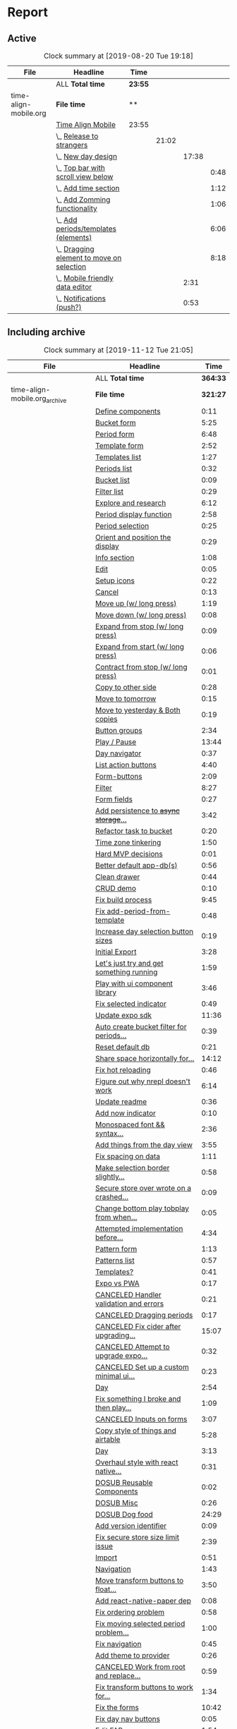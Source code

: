 * Report
** Active
 #+BEGIN: clocktable :scope ("./time-align-mobile.org") :maxlevel 4 :fileskip0 t :link t
 #+CAPTION: Clock summary at [2019-08-20 Tue 19:18]
 | File                  | Headline                                      | Time    |       |       |      |
 |-----------------------+-----------------------------------------------+---------+-------+-------+------|
 |                       | ALL *Total time*                              | *23:55* |       |       |      |
 |-----------------------+-----------------------------------------------+---------+-------+-------+------|
 | time-align-mobile.org | *File time*                                   | **      |       |       |      |
 |                       | [[file:/home/justin/projects/time-align-mobile/time-align-mobile.org::Time%20Align%20Mobile][Time Align Mobile]]                             | 23:55   |       |       |      |
 |                       | \_  [[file:/home/justin/projects/time-align-mobile/time-align-mobile.org::Release%20to%20strangers][Release to strangers]]                      |         | 21:02 |       |      |
 |                       | \_    [[file:/home/justin/projects/time-align-mobile/time-align-mobile.org::New%20day%20design][New day design]]                          |         |       | 17:38 |      |
 |                       | \_      [[file:/home/justin/projects/time-align-mobile/time-align-mobile.org::Top%20bar%20with%20scroll%20view%20below][Top bar with scroll view below]]        |         |       |       | 0:48 |
 |                       | \_      [[file:/home/justin/projects/time-align-mobile/time-align-mobile.org::Add%20time%20section][Add time section]]                      |         |       |       | 1:12 |
 |                       | \_      [[file:/home/justin/projects/time-align-mobile/time-align-mobile.org::Add%20Zomming%20functionality][Add Zomming functionality]]             |         |       |       | 1:06 |
 |                       | \_      [[file:/home/justin/projects/time-align-mobile/time-align-mobile.org::Add%20periods/templates%20(elements)][Add periods/templates (elements)]]      |         |       |       | 6:06 |
 |                       | \_      [[file:/home/justin/projects/time-align-mobile/time-align-mobile.org::Dragging%20element%20to%20move%20on%20selection][Dragging element to move on selection]] |         |       |       | 8:18 |
 |                       | \_    [[file:/home/justin/projects/time-align-mobile/time-align-mobile.org::Mobile%20friendly%20data%20editor][Mobile friendly data editor]]             |         |       |  2:31 |      |
 |                       | \_    [[file:/home/justin/projects/time-align-mobile/time-align-mobile.org::Notifications%20(push?)][Notifications (push?)]]                   |         |       |  0:53 |      |
 #+END:
** Including archive
 #+BEGIN: clocktable :scope ("./time-align-mobile.org_archive" "./time-align-mobile.org") :maxlevel 1 :fileskip0 t :link t
 #+CAPTION: Clock summary at [2019-11-12 Tue 21:05]
 | File                          | Headline                                 |     Time |
 |-------------------------------+------------------------------------------+----------|
 |                               | ALL *Total time*                         | *364:33* |
 |-------------------------------+------------------------------------------+----------|
 | time-align-mobile.org_archive | *File time*                              | *321:27* |
 |                               | [[file:/home/justin/projects/time-align-mobile/time-align-mobile.org_archive::Define%20components][Define components]]                        |     0:11 |
 |                               | [[file:/home/justin/projects/time-align-mobile/time-align-mobile.org_archive::Bucket%20form][Bucket form]]                              |     5:25 |
 |                               | [[file:/home/justin/projects/time-align-mobile/time-align-mobile.org_archive::Period%20form][Period form]]                              |     6:48 |
 |                               | [[file:/home/justin/projects/time-align-mobile/time-align-mobile.org_archive::Template%20form][Template form]]                            |     2:52 |
 |                               | [[file:/home/justin/projects/time-align-mobile/time-align-mobile.org_archive::Templates%20list][Templates list]]                           |     1:27 |
 |                               | [[file:/home/justin/projects/time-align-mobile/time-align-mobile.org_archive::Periods%20list][Periods list]]                             |     0:32 |
 |                               | [[file:/home/justin/projects/time-align-mobile/time-align-mobile.org_archive::Bucket%20list][Bucket list]]                              |     0:09 |
 |                               | [[file:/home/justin/projects/time-align-mobile/time-align-mobile.org_archive::Filter%20list][Filter list]]                              |     0:29 |
 |                               | [[file:/home/justin/projects/time-align-mobile/time-align-mobile.org_archive::Explore%20and%20research][Explore and research]]                     |     6:12 |
 |                               | [[file:/home/justin/projects/time-align-mobile/time-align-mobile.org_archive::Period%20display%20function][Period display function]]                  |     2:58 |
 |                               | [[file:/home/justin/projects/time-align-mobile/time-align-mobile.org_archive::Period%20selection][Period selection]]                         |     0:25 |
 |                               | [[file:/home/justin/projects/time-align-mobile/time-align-mobile.org_archive::Orient%20and%20position%20the%20display][Orient and position the display]]          |     0:29 |
 |                               | [[file:/home/justin/projects/time-align-mobile/time-align-mobile.org_archive::Info%20section][Info section]]                             |     1:08 |
 |                               | [[file:/home/justin/projects/time-align-mobile/time-align-mobile.org_archive::Edit][Edit]]                                     |     0:05 |
 |                               | [[file:/home/justin/projects/time-align-mobile/time-align-mobile.org_archive::Setup%20icons][Setup icons]]                              |     0:22 |
 |                               | [[file:/home/justin/projects/time-align-mobile/time-align-mobile.org_archive::Cancel][Cancel]]                                   |     0:13 |
 |                               | [[file:/home/justin/projects/time-align-mobile/time-align-mobile.org_archive::Move%20up%20(w/%20long%20press)][Move up (w/ long press)]]                  |     1:19 |
 |                               | [[file:/home/justin/projects/time-align-mobile/time-align-mobile.org_archive::Move%20down%20(w/%20long%20press)][Move down (w/ long press)]]                |     0:08 |
 |                               | [[file:/home/justin/projects/time-align-mobile/time-align-mobile.org_archive::Expand%20from%20stop%20(w/%20long%20press)][Expand from stop (w/ long press)]]         |     0:09 |
 |                               | [[file:/home/justin/projects/time-align-mobile/time-align-mobile.org_archive::Expand%20from%20start%20(w/%20long%20press)][Expand from start (w/ long press)]]        |     0:06 |
 |                               | [[file:/home/justin/projects/time-align-mobile/time-align-mobile.org_archive::Contract%20from%20stop%20(w/%20long%20press)][Contract from stop (w/ long press)]]       |     0:01 |
 |                               | [[file:/home/justin/projects/time-align-mobile/time-align-mobile.org_archive::Copy%20to%20other%20side][Copy to other side]]                       |     0:28 |
 |                               | [[file:/home/justin/projects/time-align-mobile/time-align-mobile.org_archive::Move%20to%20tomorrow][Move to tomorrow]]                         |     0:15 |
 |                               | [[file:/home/justin/projects/time-align-mobile/time-align-mobile.org_archive::Move%20to%20yesterday%20&%20Both%20copies][Move to yesterday & Both copies]]          |     0:19 |
 |                               | [[file:/home/justin/projects/time-align-mobile/time-align-mobile.org_archive::Button%20groups][Button groups]]                            |     2:34 |
 |                               | [[file:/home/justin/projects/time-align-mobile/time-align-mobile.org_archive::Play%20/%20Pause][Play / Pause]]                             |    13:44 |
 |                               | [[file:/home/justin/projects/time-align-mobile/time-align-mobile.org_archive::Day%20navigator][Day navigator]]                            |     0:37 |
 |                               | [[file:/home/justin/projects/time-align-mobile/time-align-mobile.org_archive::List%20action%20buttons][List action buttons]]                      |     4:40 |
 |                               | [[file:/home/justin/projects/time-align-mobile/time-align-mobile.org_archive::Form-buttons][Form-buttons]]                             |     2:09 |
 |                               | [[file:/home/justin/projects/time-align-mobile/time-align-mobile.org_archive::Filter][Filter]]                                   |     8:27 |
 |                               | [[file:/home/justin/projects/time-align-mobile/time-align-mobile.org_archive::Form%20fields][Form fields]]                              |     0:27 |
 |                               | [[file:/home/justin/projects/time-align-mobile/time-align-mobile.org_archive::Add%20persistence%20to%20+async%20storage+%20secure%20store][Add persistence to +async storage+...]]    |     3:42 |
 |                               | [[file:/home/justin/projects/time-align-mobile/time-align-mobile.org_archive::Refactor%20task%20to%20bucket][Refactor task to bucket]]                  |     0:20 |
 |                               | [[file:/home/justin/projects/time-align-mobile/time-align-mobile.org_archive::Time%20zone%20tinkering][Time zone tinkering]]                      |     1:50 |
 |                               | [[file:/home/justin/projects/time-align-mobile/time-align-mobile.org_archive::Hard%20MVP%20decisions][Hard MVP decisions]]                       |     0:01 |
 |                               | [[file:/home/justin/projects/time-align-mobile/time-align-mobile.org_archive::Better%20default%20app-db(s)][Better default app-db(s)]]                 |     0:56 |
 |                               | [[file:/home/justin/projects/time-align-mobile/time-align-mobile.org_archive::Clean%20drawer][Clean drawer]]                             |     0:44 |
 |                               | [[file:/home/justin/projects/time-align-mobile/time-align-mobile.org_archive::CRUD%20demo][CRUD demo]]                                |     0:10 |
 |                               | [[file:/home/justin/projects/time-align-mobile/time-align-mobile.org_archive::Fix%20build%20process][Fix build process]]                        |     9:45 |
 |                               | [[file:/home/justin/projects/time-align-mobile/time-align-mobile.org_archive::Fix%20add-period-from-template][Fix add-period-from-template]]             |     0:48 |
 |                               | [[file:/home/justin/projects/time-align-mobile/time-align-mobile.org_archive::Increase%20day%20selection%20button%20sizes][Increase day selection button sizes]]      |     0:19 |
 |                               | [[file:/home/justin/projects/time-align-mobile/time-align-mobile.org_archive::Initial%20Export][Initial Export]]                           |     3:28 |
 |                               | [[file:/home/justin/projects/time-align-mobile/time-align-mobile.org_archive::Let's%20just%20try%20and%20get%20something%20running][Let's just try and get something running]] |     1:59 |
 |                               | [[file:/home/justin/projects/time-align-mobile/time-align-mobile.org_archive::Play%20with%20ui%20component%20library][Play with ui component library]]           |     3:46 |
 |                               | [[file:/home/justin/projects/time-align-mobile/time-align-mobile.org_archive::Fix%20selected%20indicator][Fix selected indicator]]                   |     0:49 |
 |                               | [[file:/home/justin/projects/time-align-mobile/time-align-mobile.org_archive::Update%20expo%20sdk][Update expo sdk]]                          |    11:36 |
 |                               | [[file:/home/justin/projects/time-align-mobile/time-align-mobile.org_archive::Auto%20create%20bucket%20filter%20for%20periods%20and%20templates][Auto create bucket filter for periods...]] |     0:39 |
 |                               | [[file:/home/justin/projects/time-align-mobile/time-align-mobile.org_archive::Reset%20default%20db][Reset default db]]                         |     0:21 |
 |                               | [[file:/home/justin/projects/time-align-mobile/time-align-mobile.org_archive::Share%20space%20horizontally%20for%20overlapping%20periods][Share space horizontally for...]]          |    14:12 |
 |                               | [[file:/home/justin/projects/time-align-mobile/time-align-mobile.org_archive::Fix%20hot%20reloading][Fix hot reloading]]                        |     0:46 |
 |                               | [[file:/home/justin/projects/time-align-mobile/time-align-mobile.org_archive::Figure%20out%20why%20nrepl%20doesn't%20work][Figure out why nrepl doesn't work]]        |     6:14 |
 |                               | [[file:/home/justin/projects/time-align-mobile/time-align-mobile.org_archive::Update%20readme][Update readme]]                            |     0:36 |
 |                               | [[file:/home/justin/projects/time-align-mobile/time-align-mobile.org_archive::Add%20now%20indicator][Add now indicator]]                        |     0:10 |
 |                               | [[file:/home/justin/projects/time-align-mobile/time-align-mobile.org_archive::Monospaced%20font%20&&%20syntax%20highlighting%20in%20data][Monospaced font && syntax...]]             |     2:36 |
 |                               | [[file:/home/justin/projects/time-align-mobile/time-align-mobile.org_archive::Add%20things%20from%20the%20day%20view][Add things from the day view]]             |     3:55 |
 |                               | [[file:/home/justin/projects/time-align-mobile/time-align-mobile.org_archive::Fix%20spacing%20on%20data][Fix spacing on data]]                      |     1:11 |
 |                               | [[file:/home/justin/projects/time-align-mobile/time-align-mobile.org_archive::Make%20selection%20border%20slightly%20transparent][Make selection border slightly...]]        |     0:58 |
 |                               | [[file:/home/justin/projects/time-align-mobile/time-align-mobile.org_archive::Secure%20store%20over%20wrote%20on%20a%20crashed%20app?][Secure store over wrote on a crashed...]]  |     0:09 |
 |                               | [[file:/home/justin/projects/time-align-mobile/time-align-mobile.org_archive::Change%20bottom%20play%20tobplay%20from%20when%20selected][Change bottom play tobplay from when...]]  |     0:05 |
 |                               | [[file:/home/justin/projects/time-align-mobile/time-align-mobile.org_archive::Attempted%20implementation%20before%20sketching][Attempted implementation before...]]       |     4:34 |
 |                               | [[file:/home/justin/projects/time-align-mobile/time-align-mobile.org_archive::Pattern%20form][Pattern form]]                             |     1:13 |
 |                               | [[file:/home/justin/projects/time-align-mobile/time-align-mobile.org_archive::Patterns%20list][Patterns list]]                            |     0:57 |
 |                               | [[file:/home/justin/projects/time-align-mobile/time-align-mobile.org_archive::Templates?][Templates?]]                               |     0:41 |
 |                               | [[file:/home/justin/projects/time-align-mobile/time-align-mobile.org_archive::Expo%20vs%20PWA][Expo vs PWA]]                              |     0:17 |
 |                               | [[file:/home/justin/projects/time-align-mobile/time-align-mobile.org_archive::CANCELED%20Handler%20validation%20and%20errors][CANCELED Handler validation and errors]]   |     0:21 |
 |                               | [[file:/home/justin/projects/time-align-mobile/time-align-mobile.org_archive::CANCELED%20Dragging%20periods][CANCELED Dragging periods]]                |     0:17 |
 |                               | [[file:/home/justin/projects/time-align-mobile/time-align-mobile.org_archive::CANCELED%20Fix%20cider%20after%20upgrading%20laptop][CANCELED Fix cider after upgrading...]]    |    15:07 |
 |                               | [[file:/home/justin/projects/time-align-mobile/time-align-mobile.org_archive::CANCELED%20Attempt%20to%20upgrade%20expo%20template%20for%20new%20version%20of%20cider][CANCELED Attempt to upgrade expo...]]      |     0:32 |
 |                               | [[file:/home/justin/projects/time-align-mobile/time-align-mobile.org_archive::CANCELED%20Set%20up%20a%20custom%20minimal%20ui%20component%20library][CANCELED Set up a custom minimal ui...]]   |     0:23 |
 |                               | [[file:/home/justin/projects/time-align-mobile/time-align-mobile.org_archive::Day][Day]]                                      |     2:54 |
 |                               | [[file:/home/justin/projects/time-align-mobile/time-align-mobile.org_archive::Fix%20something%20I%20broke%20and%20then%20play%20with%20spec'ing%20functions][Fix something I broke and then play...]]   |     1:09 |
 |                               | [[file:/home/justin/projects/time-align-mobile/time-align-mobile.org_archive::CANCELED%20Inputs%20on%20forms][CANCELED Inputs on forms]]                 |     3:07 |
 |                               | [[file:/home/justin/projects/time-align-mobile/time-align-mobile.org_archive::Copy%20style%20of%20_things_%20and%20_airtable_][Copy style of _things_ and _airtable_]]    |     5:28 |
 |                               | [[file:/home/justin/projects/time-align-mobile/time-align-mobile.org_archive::Day][Day]]                                      |     3:13 |
 |                               | [[file:/home/justin/projects/time-align-mobile/time-align-mobile.org_archive::Overhaul%20style%20with%20react%20native%20elements][Overhaul style with react native...]]      |     0:31 |
 |                               | [[file:/home/justin/projects/time-align-mobile/time-align-mobile.org_archive::DOSUB%20Reusable%20Components][DOSUB Reusable Components]]                |     0:02 |
 |                               | [[file:/home/justin/projects/time-align-mobile/time-align-mobile.org_archive::DOSUB%20Misc][DOSUB Misc]]                               |     0:26 |
 |                               | [[file:/home/justin/projects/time-align-mobile/time-align-mobile.org_archive::DOSUB%20Dog%20food][DOSUB Dog food]]                           |    24:29 |
 |                               | [[file:/home/justin/projects/time-align-mobile/time-align-mobile.org_archive::Add%20version%20identifier][Add version identifier]]                   |     0:09 |
 |                               | [[file:/home/justin/projects/time-align-mobile/time-align-mobile.org_archive::Fix%20secure%20store%20size%20limit%20issue][Fix secure store size limit issue]]        |     2:39 |
 |                               | [[file:/home/justin/projects/time-align-mobile/time-align-mobile.org_archive::Import][Import]]                                   |     0:51 |
 |                               | [[file:/home/justin/projects/time-align-mobile/time-align-mobile.org_archive::Navigation][Navigation]]                               |     1:43 |
 |                               | [[file:/home/justin/projects/time-align-mobile/time-align-mobile.org_archive::Move%20transform%20buttons%20to%20float%20around%20selection][Move transform buttons to float...]]       |     3:50 |
 |                               | [[file:/home/justin/projects/time-align-mobile/time-align-mobile.org_archive::Add%20react-native-paper%20dep][Add react-native-paper dep]]               |     0:08 |
 |                               | [[file:/home/justin/projects/time-align-mobile/time-align-mobile.org_archive::Fix%20ordering%20problem][Fix ordering problem]]                     |     0:58 |
 |                               | [[file:/home/justin/projects/time-align-mobile/time-align-mobile.org_archive::Fix%20moving%20selected%20period%20problem%20from%20ordering%20fix][Fix moving selected period problem...]]    |     1:00 |
 |                               | [[file:/home/justin/projects/time-align-mobile/time-align-mobile.org_archive::Fix%20navigation][Fix navigation]]                           |     0:45 |
 |                               | [[file:/home/justin/projects/time-align-mobile/time-align-mobile.org_archive::Add%20theme%20to%20provider][Add theme to provider]]                    |     0:26 |
 |                               | [[file:/home/justin/projects/time-align-mobile/time-align-mobile.org_archive::CANCELED%20Work%20from%20root%20and%20replace%20with%20paper%20components][CANCELED Work from root and replace...]]   |     0:59 |
 |                               | [[file:/home/justin/projects/time-align-mobile/time-align-mobile.org_archive::Fix%20transform%20buttons%20to%20work%20for%20templates%20on%20pattern%20planning][Fix transform buttons to work for...]]     |     1:34 |
 |                               | [[file:/home/justin/projects/time-align-mobile/time-align-mobile.org_archive::Fix%20the%20forms][Fix the forms]]                            |    10:42 |
 |                               | [[file:/home/justin/projects/time-align-mobile/time-align-mobile.org_archive::Fix%20day%20nav%20buttons][Fix day nav buttons]]                      |     0:05 |
 |                               | [[file:/home/justin/projects/time-align-mobile/time-align-mobile.org_archive::Edit%20FAB][Edit FAB]]                                 |     1:54 |
 |                               | [[file:/home/justin/projects/time-align-mobile/time-align-mobile.org_archive::Fix%20start%20earlier%20button][Fix start earlier button]]                 |     0:06 |
 |                               | [[file:/home/justin/projects/time-align-mobile/time-align-mobile.org_archive::Fix%20pattern%20planning][Fix pattern planning]]                     |     3:40 |
 |                               | [[file:/home/justin/projects/time-align-mobile/time-align-mobile.org_archive::Fix%20deleting%20in%20play%20item%20bug][Fix deleting in play item bug]]            |     0:27 |
 |                               | [[file:/home/justin/projects/time-align-mobile/time-align-mobile.org_archive::Update%20README][Update README]]                            |     0:40 |
 |                               | [[file:/home/justin/projects/time-align-mobile/time-align-mobile.org_archive::Refactor%20pattern%20form][Refactor pattern form]]                    |     0:36 |
 |                               | [[file:/home/justin/projects/time-align-mobile/time-align-mobile.org_archive::Fix%20new%20pattern%20editing%20spec%20failure][Fix new pattern editing spec failure]]     |     0:05 |
 |                               | [[file:/home/justin/projects/time-align-mobile/time-align-mobile.org_archive::Fix%20bug%20on%20select%20next/prev%20bug%20on%20pattern%20planning][Fix bug on select next/prev bug on...]]    |     1:27 |
 |                               | [[file:/home/justin/projects/time-align-mobile/time-align-mobile.org_archive::CANCELED%20Add%20spec%20definitions%20to%20everything][CANCELED Add spec definitions to...]]      |     2:40 |
 |                               | [[file:/home/justin/projects/time-align-mobile/time-align-mobile.org_archive::CANCELED%20UX%20refactor][CANCELED UX refactor]]                     |     1:12 |
 |                               | [[file:/home/justin/projects/time-align-mobile/time-align-mobile.org_archive::Prediction][Prediction]]                               |     2:11 |
 |                               | [[file:/home/justin/projects/time-align-mobile/time-align-mobile.org_archive::Onboard%20Josh][Onboard Josh]]                             |     0:43 |
 |                               | [[file:/home/justin/projects/time-align-mobile/time-align-mobile.org_archive::New%20day%20design][New day design]]                           |    71:23 |
 |                               | [[file:/home/justin/projects/time-align-mobile/time-align-mobile.org_archive::Dogfood%20feedback%20aggregation%20001][Dogfood feedback aggregation 001]]         |     2:37 |
 |                               | [[file:/home/justin/projects/time-align-mobile/time-align-mobile.org_archive::Fix%20bottom%20sheet][Fix bottom sheet]]                         |     2:53 |
 |                               | [[file:/home/justin/projects/time-align-mobile/time-align-mobile.org_archive::Change%20snap%20points%20for%20bottom%20sheet][Change snap points for bottom sheet]]      |     0:04 |
 |                               | [[file:/home/justin/projects/time-align-mobile/time-align-mobile.org_archive::Fix%20delete%20pattern%20button][Fix delete pattern button]]                |     0:06 |
 |-------------------------------+------------------------------------------+----------|
 | time-align-mobile.org         | *File time*                              |  *43:06* |
 |                               | [[file:/home/justin/projects/time-align-mobile/time-align-mobile.org::Time%20Align%20Mobile][Time Align Mobile]]                        |    43:06 |
 #+END:
** Including Archive by week

 #+BEGIN: clocktable :scope ("./time-align-mobile.org_archive" "./time-align-mobile.org") :maxlevel 0 :step week :tstart "2018-01-01" :tend <now> :fileskip0 t :link t
 
 Weekly report starting on: [2018-01-01 Mon]
 | File | Headline         | Time   |
 |------+------------------+--------|
 |      | ALL *Total time* | *0:00* |
 
 Weekly report starting on: [2018-01-08 Mon]
 | File | Headline         | Time   |
 |------+------------------+--------|
 |      | ALL *Total time* | *0:00* |
 
 Weekly report starting on: [2018-01-15 Mon]
 | File | Headline         | Time   |
 |------+------------------+--------|
 |      | ALL *Total time* | *0:00* |
 
 Weekly report starting on: [2018-01-22 Mon]
 | File | Headline         | Time   |
 |------+------------------+--------|
 |      | ALL *Total time* | *0:00* |
 
 Weekly report starting on: [2018-01-29 Mon]
 | File | Headline         | Time   |
 |------+------------------+--------|
 |      | ALL *Total time* | *0:00* |
 
 Weekly report starting on: [2018-02-05 Mon]
 | File | Headline         | Time   |
 |------+------------------+--------|
 |      | ALL *Total time* | *0:00* |
 
 Weekly report starting on: [2018-02-12 Mon]
 | File | Headline         | Time   |
 |------+------------------+--------|
 |      | ALL *Total time* | *0:00* |
 
 Weekly report starting on: [2018-02-19 Mon]
 | File | Headline         | Time   |
 |------+------------------+--------|
 |      | ALL *Total time* | *0:00* |
 
 Weekly report starting on: [2018-02-26 Mon]
 | File | Headline         | Time   |
 |------+------------------+--------|
 |      | ALL *Total time* | *0:00* |
 
 Weekly report starting on: [2018-03-05 Mon]
 | File | Headline         | Time   |
 |------+------------------+--------|
 |      | ALL *Total time* | *0:00* |
 
 Weekly report starting on: [2018-03-12 Mon]
 | File | Headline         | Time   |
 |------+------------------+--------|
 |      | ALL *Total time* | *0:00* |
 
 Weekly report starting on: [2018-03-19 Mon]
 | File | Headline         | Time   |
 |------+------------------+--------|
 |      | ALL *Total time* | *0:00* |
 
 Weekly report starting on: [2018-03-26 Mon]
 | File | Headline         | Time   |
 |------+------------------+--------|
 |      | ALL *Total time* | *0:00* |
 
 Weekly report starting on: [2018-04-02 Mon]
 | File | Headline         | Time   |
 |------+------------------+--------|
 |      | ALL *Total time* | *0:00* |
 
 Weekly report starting on: [2018-04-09 Mon]
 | File | Headline         | Time   |
 |------+------------------+--------|
 |      | ALL *Total time* | *0:00* |
 
 Weekly report starting on: [2018-04-16 Mon]
 | File | Headline         | Time   |
 |------+------------------+--------|
 |      | ALL *Total time* | *0:00* |
 
 Weekly report starting on: [2018-04-23 Mon]
 | File | Headline         | Time   |
 |------+------------------+--------|
 |      | ALL *Total time* | *0:00* |
 
 Weekly report starting on: [2018-04-30 Mon]
 | File | Headline         | Time   |
 |------+------------------+--------|
 |      | ALL *Total time* | *0:00* |
 
 Weekly report starting on: [2018-05-07 Mon]
 | File | Headline         | Time   |
 |------+------------------+--------|
 |      | ALL *Total time* | *0:00* |
 
 Weekly report starting on: [2018-05-14 Mon]
 | File | Headline         | Time   |
 |------+------------------+--------|
 |      | ALL *Total time* | *0:00* |
 
 Weekly report starting on: [2018-05-21 Mon]
 | File | Headline         | Time   |
 |------+------------------+--------|
 |      | ALL *Total time* | *0:00* |
 
 Weekly report starting on: [2018-05-28 Mon]
 | File | Headline         | Time   |
 |------+------------------+--------|
 |      | ALL *Total time* | *0:00* |
 
 Weekly report starting on: [2018-06-04 Mon]
 | File | Headline         | Time   |
 |------+------------------+--------|
 |      | ALL *Total time* | *0:00* |
 
 Weekly report starting on: [2018-06-11 Mon]
 | File                          | Headline         | Time   |
 |-------------------------------+------------------+--------|
 |                               | ALL *Total time* | *0:11* |
 |-------------------------------+------------------+--------|
 | time-align-mobile.org_archive | *File time*      | **     |
 
 Weekly report starting on: [2018-06-18 Mon]
 | File | Headline         | Time   |
 |------+------------------+--------|
 |      | ALL *Total time* | *0:00* |
 
 Weekly report starting on: [2018-06-25 Mon]
 | File | Headline         | Time   |
 |------+------------------+--------|
 |      | ALL *Total time* | *0:00* |
 
 Weekly report starting on: [2018-07-02 Mon]
 | File | Headline         | Time   |
 |------+------------------+--------|
 |      | ALL *Total time* | *0:00* |
 
 Weekly report starting on: [2018-07-09 Mon]
 | File | Headline         | Time   |
 |------+------------------+--------|
 |      | ALL *Total time* | *0:00* |
 
 Weekly report starting on: [2018-07-16 Mon]
 | File                          | Headline         | Time   |
 |-------------------------------+------------------+--------|
 |                               | ALL *Total time* | *9:16* |
 |-------------------------------+------------------+--------|
 | time-align-mobile.org_archive | *File time*      | **     |
 |-------------------------------+------------------+--------|
 | time-align-mobile.org         | *File time*      | **     |
 
 Weekly report starting on: [2018-07-23 Mon]
 | File                          | Headline         | Time   |
 |-------------------------------+------------------+--------|
 |                               | ALL *Total time* | *5:34* |
 |-------------------------------+------------------+--------|
 | time-align-mobile.org_archive | *File time*      | **     |
 
 Weekly report starting on: [2018-07-30 Mon]
 | File                          | Headline         | Time   |
 |-------------------------------+------------------+--------|
 |                               | ALL *Total time* | *2:57* |
 |-------------------------------+------------------+--------|
 | time-align-mobile.org_archive | *File time*      | **     |
 
 Weekly report starting on: [2018-08-06 Mon]
 | File                          | Headline         | Time   |
 |-------------------------------+------------------+--------|
 |                               | ALL *Total time* | *3:58* |
 |-------------------------------+------------------+--------|
 | time-align-mobile.org_archive | *File time*      | **     |
 
 Weekly report starting on: [2018-08-13 Mon]
 | File                          | Headline         | Time   |
 |-------------------------------+------------------+--------|
 |                               | ALL *Total time* | *4:28* |
 |-------------------------------+------------------+--------|
 | time-align-mobile.org_archive | *File time*      | **     |
 |-------------------------------+------------------+--------|
 | time-align-mobile.org         | *File time*      | **     |
 
 Weekly report starting on: [2018-08-20 Mon]
 | File                          | Headline         | Time   |
 |-------------------------------+------------------+--------|
 |                               | ALL *Total time* | *2:06* |
 |-------------------------------+------------------+--------|
 | time-align-mobile.org_archive | *File time*      | **     |
 
 Weekly report starting on: [2018-08-27 Mon]
 | File                          | Headline         | Time   |
 |-------------------------------+------------------+--------|
 |                               | ALL *Total time* | *9:35* |
 |-------------------------------+------------------+--------|
 | time-align-mobile.org_archive | *File time*      | **     |
 |-------------------------------+------------------+--------|
 | time-align-mobile.org         | *File time*      | **     |
 
 Weekly report starting on: [2018-09-03 Mon]
 | File                          | Headline         | Time   |
 |-------------------------------+------------------+--------|
 |                               | ALL *Total time* | *0:54* |
 |-------------------------------+------------------+--------|
 | time-align-mobile.org_archive | *File time*      | **     |
 
 Weekly report starting on: [2018-09-10 Mon]
 | File | Headline         | Time   |
 |------+------------------+--------|
 |      | ALL *Total time* | *0:00* |
 
 Weekly report starting on: [2018-09-17 Mon]
 | File                          | Headline         | Time   |
 |-------------------------------+------------------+--------|
 |                               | ALL *Total time* | *0:52* |
 |-------------------------------+------------------+--------|
 | time-align-mobile.org_archive | *File time*      | **     |
 |-------------------------------+------------------+--------|
 | time-align-mobile.org         | *File time*      | **     |
 
 Weekly report starting on: [2018-09-24 Mon]
 | File | Headline         | Time   |
 |------+------------------+--------|
 |      | ALL *Total time* | *0:00* |
 
 Weekly report starting on: [2018-10-01 Mon]
 | File                          | Headline         | Time    |
 |-------------------------------+------------------+---------|
 |                               | ALL *Total time* | *15:40* |
 |-------------------------------+------------------+---------|
 | time-align-mobile.org_archive | *File time*      | **      |
 
 Weekly report starting on: [2018-10-08 Mon]
 | File                          | Headline         | Time   |
 |-------------------------------+------------------+--------|
 |                               | ALL *Total time* | *5:48* |
 |-------------------------------+------------------+--------|
 | time-align-mobile.org_archive | *File time*      | **     |
 
 Weekly report starting on: [2018-10-15 Mon]
 | File                          | Headline         | Time   |
 |-------------------------------+------------------+--------|
 |                               | ALL *Total time* | *1:13* |
 |-------------------------------+------------------+--------|
 | time-align-mobile.org_archive | *File time*      | **     |
 
 Weekly report starting on: [2018-10-22 Mon]
 | File                          | Headline         | Time   |
 |-------------------------------+------------------+--------|
 |                               | ALL *Total time* | *1:19* |
 |-------------------------------+------------------+--------|
 | time-align-mobile.org_archive | *File time*      | **     |
 
 Weekly report starting on: [2018-10-29 Mon]
 | File                          | Headline         | Time   |
 |-------------------------------+------------------+--------|
 |                               | ALL *Total time* | *1:05* |
 |-------------------------------+------------------+--------|
 | time-align-mobile.org_archive | *File time*      | **     |
 
 Weekly report starting on: [2018-11-05 Mon]
 | File                          | Headline         | Time   |
 |-------------------------------+------------------+--------|
 |                               | ALL *Total time* | *1:05* |
 |-------------------------------+------------------+--------|
 | time-align-mobile.org_archive | *File time*      | **     |
 
 Weekly report starting on: [2018-11-12 Mon]
 | File                          | Headline         | Time   |
 |-------------------------------+------------------+--------|
 |                               | ALL *Total time* | *7:22* |
 |-------------------------------+------------------+--------|
 | time-align-mobile.org_archive | *File time*      | **     |
 
 Weekly report starting on: [2018-11-19 Mon]
 | File                          | Headline         | Time   |
 |-------------------------------+------------------+--------|
 |                               | ALL *Total time* | *5:30* |
 |-------------------------------+------------------+--------|
 | time-align-mobile.org_archive | *File time*      | **     |
 
 Weekly report starting on: [2018-11-26 Mon]
 | File                          | Headline         | Time   |
 |-------------------------------+------------------+--------|
 |                               | ALL *Total time* | *4:12* |
 |-------------------------------+------------------+--------|
 | time-align-mobile.org_archive | *File time*      | **     |
 
 Weekly report starting on: [2018-12-03 Mon]
 | File                          | Headline         | Time    |
 |-------------------------------+------------------+---------|
 |                               | ALL *Total time* | *14:07* |
 |-------------------------------+------------------+---------|
 | time-align-mobile.org_archive | *File time*      | **      |
 
 Weekly report starting on: [2018-12-10 Mon]
 | File                          | Headline         | Time   |
 |-------------------------------+------------------+--------|
 |                               | ALL *Total time* | *3:43* |
 |-------------------------------+------------------+--------|
 | time-align-mobile.org_archive | *File time*      | **     |
 
 Weekly report starting on: [2018-12-17 Mon]
 | File | Headline         | Time   |
 |------+------------------+--------|
 |      | ALL *Total time* | *0:00* |
 
 Weekly report starting on: [2018-12-24 Mon]
 | File | Headline         | Time   |
 |------+------------------+--------|
 |      | ALL *Total time* | *0:00* |
 
 Weekly report starting on: [2018-12-31 Mon]
 | File                          | Headline         | Time   |
 |-------------------------------+------------------+--------|
 |                               | ALL *Total time* | *9:36* |
 |-------------------------------+------------------+--------|
 | time-align-mobile.org_archive | *File time*      | **     |
 
 Weekly report starting on: [2019-01-07 Mon]
 | File                          | Headline         | Time   |
 |-------------------------------+------------------+--------|
 |                               | ALL *Total time* | *2:20* |
 |-------------------------------+------------------+--------|
 | time-align-mobile.org_archive | *File time*      | **     |
 
 Weekly report starting on: [2019-01-14 Mon]
 | File | Headline         | Time   |
 |------+------------------+--------|
 |      | ALL *Total time* | *0:00* |
 
 Weekly report starting on: [2019-01-21 Mon]
 | File                          | Headline         | Time   |
 |-------------------------------+------------------+--------|
 |                               | ALL *Total time* | *9:33* |
 |-------------------------------+------------------+--------|
 | time-align-mobile.org_archive | *File time*      | **     |
 
 Weekly report starting on: [2019-01-28 Mon]
 | File                          | Headline         | Time   |
 |-------------------------------+------------------+--------|
 |                               | ALL *Total time* | *2:11* |
 |-------------------------------+------------------+--------|
 | time-align-mobile.org_archive | *File time*      | **     |
 
 Weekly report starting on: [2019-02-04 Mon]
 | File | Headline         | Time   |
 |------+------------------+--------|
 |      | ALL *Total time* | *0:00* |
 
 Weekly report starting on: [2019-02-11 Mon]
 | File | Headline         | Time   |
 |------+------------------+--------|
 |      | ALL *Total time* | *0:00* |
 
 Weekly report starting on: [2019-02-18 Mon]
 | File | Headline         | Time   |
 |------+------------------+--------|
 |      | ALL *Total time* | *0:00* |
 
 Weekly report starting on: [2019-02-25 Mon]
 | File                          | Headline         | Time   |
 |-------------------------------+------------------+--------|
 |                               | ALL *Total time* | *5:15* |
 |-------------------------------+------------------+--------|
 | time-align-mobile.org_archive | *File time*      | **     |
 
 Weekly report starting on: [2019-03-04 Mon]
 | File                          | Headline         | Time   |
 |-------------------------------+------------------+--------|
 |                               | ALL *Total time* | *6:17* |
 |-------------------------------+------------------+--------|
 | time-align-mobile.org_archive | *File time*      | **     |
 
 Weekly report starting on: [2019-03-11 Mon]
 | File                          | Headline         | Time   |
 |-------------------------------+------------------+--------|
 |                               | ALL *Total time* | *3:40* |
 |-------------------------------+------------------+--------|
 | time-align-mobile.org_archive | *File time*      | **     |
 
 Weekly report starting on: [2019-03-18 Mon]
 | File                          | Headline         | Time   |
 |-------------------------------+------------------+--------|
 |                               | ALL *Total time* | *6:27* |
 |-------------------------------+------------------+--------|
 | time-align-mobile.org_archive | *File time*      | **     |
 
 Weekly report starting on: [2019-03-25 Mon]
 | File                          | Headline         | Time   |
 |-------------------------------+------------------+--------|
 |                               | ALL *Total time* | *7:06* |
 |-------------------------------+------------------+--------|
 | time-align-mobile.org_archive | *File time*      | **     |
 
 Weekly report starting on: [2019-04-01 Mon]
 | File                          | Headline         | Time    |
 |-------------------------------+------------------+---------|
 |                               | ALL *Total time* | *11:32* |
 |-------------------------------+------------------+---------|
 | time-align-mobile.org_archive | *File time*      | **      |
 
 Weekly report starting on: [2019-04-08 Mon]
 | File                          | Headline         | Time   |
 |-------------------------------+------------------+--------|
 |                               | ALL *Total time* | *0:33* |
 |-------------------------------+------------------+--------|
 | time-align-mobile.org_archive | *File time*      | **     |
 
 Weekly report starting on: [2019-04-15 Mon]
 | File                          | Headline         | Time   |
 |-------------------------------+------------------+--------|
 |                               | ALL *Total time* | *8:11* |
 |-------------------------------+------------------+--------|
 | time-align-mobile.org_archive | *File time*      | **     |
 
 Weekly report starting on: [2019-04-22 Mon]
 | File                          | Headline         | Time    |
 |-------------------------------+------------------+---------|
 |                               | ALL *Total time* | *12:01* |
 |-------------------------------+------------------+---------|
 | time-align-mobile.org_archive | *File time*      | **      |
 
 Weekly report starting on: [2019-04-29 Mon]
 | File                          | Headline         | Time   |
 |-------------------------------+------------------+--------|
 |                               | ALL *Total time* | *4:20* |
 |-------------------------------+------------------+--------|
 | time-align-mobile.org_archive | *File time*      | **     |
 
 Weekly report starting on: [2019-05-06 Mon]
 | File                  | Headline         | Time   |
 |-----------------------+------------------+--------|
 |                       | ALL *Total time* | *0:25* |
 |-----------------------+------------------+--------|
 | time-align-mobile.org | *File time*      | **     |
 
 Weekly report starting on: [2019-05-13 Mon]
 | File                          | Headline         | Time   |
 |-------------------------------+------------------+--------|
 |                               | ALL *Total time* | *2:02* |
 |-------------------------------+------------------+--------|
 | time-align-mobile.org_archive | *File time*      | **     |
 
 Weekly report starting on: [2019-05-20 Mon]
 | File | Headline         | Time   |
 |------+------------------+--------|
 |      | ALL *Total time* | *0:00* |
 
 Weekly report starting on: [2019-05-27 Mon]
 | File                          | Headline         | Time   |
 |-------------------------------+------------------+--------|
 |                               | ALL *Total time* | *7:14* |
 |-------------------------------+------------------+--------|
 | time-align-mobile.org_archive | *File time*      | **     |
 
 Weekly report starting on: [2019-06-03 Mon]
 | File | Headline         | Time   |
 |------+------------------+--------|
 |      | ALL *Total time* | *0:00* |
 
 Weekly report starting on: [2019-06-10 Mon]
 | File                          | Headline         | Time   |
 |-------------------------------+------------------+--------|
 |                               | ALL *Total time* | *4:23* |
 |-------------------------------+------------------+--------|
 | time-align-mobile.org_archive | *File time*      | **     |
 
 Weekly report starting on: [2019-06-17 Mon]
 | File                          | Headline         | Time   |
 |-------------------------------+------------------+--------|
 |                               | ALL *Total time* | *4:22* |
 |-------------------------------+------------------+--------|
 | time-align-mobile.org_archive | *File time*      | **     |
 |-------------------------------+------------------+--------|
 | time-align-mobile.org         | *File time*      | **     |
 
 Weekly report starting on: [2019-06-24 Mon]
 | File                          | Headline         | Time   |
 |-------------------------------+------------------+--------|
 |                               | ALL *Total time* | *6:38* |
 |-------------------------------+------------------+--------|
 | time-align-mobile.org_archive | *File time*      | **     |
 |-------------------------------+------------------+--------|
 | time-align-mobile.org         | *File time*      | **     |
 
 Weekly report starting on: [2019-07-01 Mon]
 | File                          | Headline         | Time   |
 |-------------------------------+------------------+--------|
 |                               | ALL *Total time* | *4:18* |
 |-------------------------------+------------------+--------|
 | time-align-mobile.org_archive | *File time*      | **     |
 
 Weekly report starting on: [2019-07-08 Mon]
 | File                          | Headline         | Time   |
 |-------------------------------+------------------+--------|
 |                               | ALL *Total time* | *8:15* |
 |-------------------------------+------------------+--------|
 | time-align-mobile.org_archive | *File time*      | **     |
 |-------------------------------+------------------+--------|
 | time-align-mobile.org         | *File time*      | **     |
 
 Weekly report starting on: [2019-07-15 Mon]
 | File                          | Headline         | Time    |
 |-------------------------------+------------------+---------|
 |                               | ALL *Total time* | *10:15* |
 |-------------------------------+------------------+---------|
 | time-align-mobile.org_archive | *File time*      | **      |
 |-------------------------------+------------------+---------|
 | time-align-mobile.org         | *File time*      | **      |
 
 Weekly report starting on: [2019-07-22 Mon]
 | File                          | Headline         | Time   |
 |-------------------------------+------------------+--------|
 |                               | ALL *Total time* | *2:05* |
 |-------------------------------+------------------+--------|
 | time-align-mobile.org_archive | *File time*      | **     |
 |-------------------------------+------------------+--------|
 | time-align-mobile.org         | *File time*      | **     |
 
 Weekly report starting on: [2019-07-29 Mon]
 | File                          | Headline         | Time   |
 |-------------------------------+------------------+--------|
 |                               | ALL *Total time* | *4:53* |
 |-------------------------------+------------------+--------|
 | time-align-mobile.org_archive | *File time*      | **     |
 
 Weekly report starting on: [2019-08-05 Mon]
 | File                  | Headline         | Time    |
 |-----------------------+------------------+---------|
 |                       | ALL *Total time* | *11:58* |
 |-----------------------+------------------+---------|
 | time-align-mobile.org | *File time*      | **      |
 #+END:
